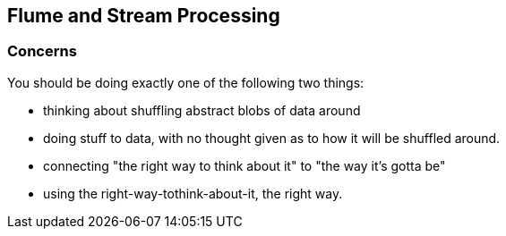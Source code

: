 == Flume and Stream Processing ==



=== Concerns ===

You should be doing exactly one of the following two things:

* thinking about shuffling abstract blobs of data around
* doing stuff to data, with no thought given as to how it will be shuffled around.

* connecting "the right way to think about it" to "the way it's gotta be"
* using the right-way-tothink-about-it, the right way.
